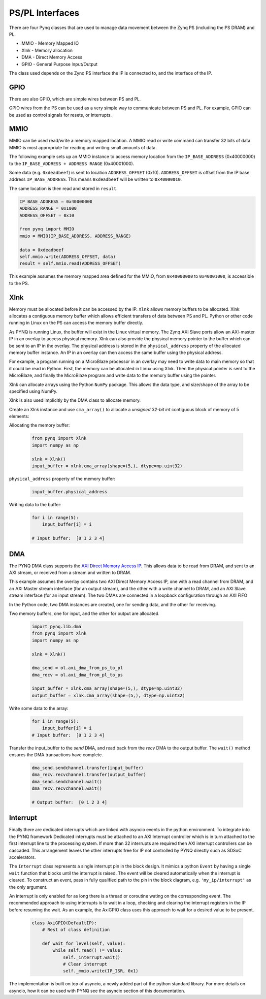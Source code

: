 PS/PL Interfaces
================

There are four Pynq classes that are used to manage data movement between the
Zynq PS (including the PS DRAM) and PL.

* MMIO - Memory Mapped IO
* Xlnk - Memory allocation
* DMA  - Direct Memory Access
* GPIO - General Purpose Input/Output

The class used depends on the Zynq PS interface the IP is connected to, and the
interface of the IP.

GPIO
----

There are also GPIO, which are simple wires between PS and PL.  

.. image:: ../images/gpio_interface.png
   :align: center

GPIO wires from the PS can be used as a very simple way to communicate between
PS and PL. For example, GPIO can be used as control signals for resets, or
interrupts.

MMIO
----

MMIO can be used read/write a memory mapped location. A MMIO read or write
command can transfer 32 bits of data. MMIO is most appropriate for reading and
writing small amounts of data.

The following example sets up an MMIO instance to access memory location from
the ``IP_BASE_ADDRESS`` (0x40000000) to the ``IP_BASE_ADDRESS + ADDRESS RANGE``
(0x40001000).

Some data (e.g. ``0xdeadbeef``) is sent to location ``ADDRESS_OFFSET``
(0x10). ``ADDRESS_OFFSET`` is offset from the IP base address 
``IP_BASE_ADDRESS``. This means ``0xdeadbeef`` will be written to 
``0x40000010``.

The same location is then read and stored in ``result``. 

.. code-block:: Python

   IP_BASE_ADDRESS = 0x40000000
   ADDRESS_RANGE = 0x1000
   ADDRESS_OFFSET = 0x10
   
   from pynq import MMIO   
   mmio = MMIO(IP_BASE_ADDRESS, ADDRESS_RANGE) 

   data = 0xdeadbeef
   self.mmio.write(ADDRESS_OFFSET, data)
   result = self.mmio.read(ADDRESS_OFFSET)

This example assumes the memory mapped area defined for the MMIO, 
from ``0x40000000`` to ``0x40001000``, is accessible to the PS.

Xlnk
----

Memory must be allocated before it can be accessed by the IP. ``Xlnk`` allows
memory buffers to be allocated. Xlnk allocates a contiguous memory buffer which
allows efficient transfers of data between PS and PL. Python or other code
running in Linux on the PS can access the memory buffer directly.

As PYNQ is running Linux, the buffer will exist in the Linux virtual memory. The
Zynq AXI Slave ports allow an AXI-master IP in an overlay to access physical
memory. Xlnk can also provide the physical memory pointer to the buffer which
can be sent to an IP in the overlay. The physical address is stored in the
``physical_address`` property of the allocated memory buffer instance. An IP in
an overlay can then access the same buffer using the physical address.

For example, a program running on a MicroBlaze processor in an overlay may need
to write data to main memory so that it could be read in Python. First, the
memory can be allocated in Linux using Xlnk. Then the physical pointer is sent
to the MicroBlaze, and finally the MicroBlaze program and write data to the
memory buffer using the pointer.

Xlnk can allocate arrays using the Python ``NumPy`` package. This allows the data
type, and size/shape of the array to be specified using NumPy.

Xlnk is also used implicitly by the DMA class to allocate memory. 


Create an Xlnk instance and use ``cma_array()`` to allocate a *unsigned
32-bit int* contiguous block of memory of 5 elements:

Allocating the memory buffer:

   .. code-block:: Python

      from pynq import Xlnk
      import numpy as np

      xlnk = Xlnk()
      input_buffer = xlnk.cma_array(shape=(5,), dtype=np.uint32)


``physical_address`` property of the memory buffer:

   .. code-block:: Python
   
      input_buffer.physical_address

Writing data to the buffer:

   .. code-block:: Python
   
      for i in range(5):
          input_buffer[i] = i
          
      # Input buffer:  [0 1 2 3 4]


DMA
---

The PYNQ DMA class supports the `AXI Direct Memory Access IP
<https://www.xilinx.com/support/documentation/ip_documentation/axi_dma/v7_1/pg021_axi_dma.pdf>`_.
This allows data to be read from DRAM, and sent to an AXI stream, or received
from a stream and written to DRAM.


This example assumes the overlay contains two AXI Direct Memory Access IP, one
with a read channel from DRAM, and an AXI Master stream interface (for an output
stream), and the other with a write channel to DRAM, and an AXI Slave stream
interface (for an input stream). The two DMAs are connected in a loopback
configuration through an AXI FIFO

In the Python code, two DMA instances are created, one for sending data, and the
other for receiving.

Two memory buffers, one for input, and the other for output are allocated. 

   .. code-block:: Python

      import pynq.lib.dma
      from pynq import Xlnk
      import numpy as np

      xlnk = Xlnk()

      dma_send = ol.axi_dma_from_ps_to_pl 
      dma_recv = ol.axi_dma_from_pl_to_ps 

      input_buffer = xlnk.cma_array(shape=(5,), dtype=np.uint32)
      output_buffer = xlnk.cma_array(shape=(5,), dtype=np.uint32)

Write some data to the array:

   .. code-block:: Python
   
      for i in range(5):
          input_buffer[i] = i 
      # Input buffer:  [0 1 2 3 4]

Transfer the input_buffer to the *send* DMA, and read back from the *recv* DMA
to the output buffer. The ``wait()`` method ensures the DMA transactions have
complete.

   .. code-block:: Python
      
      dma_send.sendchannel.transfer(input_buffer)
      dma_recv.recvchannel.transfer(output_buffer)
      dma_send.sendchannel.wait()
      dma_recv.recvchannel.wait()
      
      # Output buffer:  [0 1 2 3 4]

Interrupt
---------

Finally there are dedicated interrupts which are linked with asyncio events in
the python environment. To integrate into the PYNQ framework Dedicated
interrupts must be attached to an AXI Interrupt controller which is in turn
attached to the first interrupt line to the processing system. If more than 32
interrupts are required then AXI interrupt controllers can be cascaded. This
arrangement leaves the other interrupts free for IP not controlled by PYNQ
directly such as SDSoC accelerators.

The ``Interrupt`` class represents a single interrupt pin in the block
design. It mimics a python ``Event`` by having a single ``wait`` function that
blocks until the interrupt is raised. The event will be cleared automatically
when the interrupt is cleared. To construct an event, pass in fully qualified
path to the pin in the block diagram, e.g. ``'my_ip/interrupt'`` as the only
argument.

An interrupt is only enabled for as long there is a thread or coroutine wating
on the corresponding event. The recommended approach to using interrupts is to
wait in a loop, checking and clearing the interrupt registers in the IP before
resuming the wait. As an example, the AxiGPIO class uses this approach to wait
for a desired value to be present.

   .. code-block:: Python

      class AxiGPIO(DefaultIP):
          # Rest of class definition

          def wait_for_level(self, value):
              while self.read() != value:
                  self._interrupt.wait()
                  # Clear interrupt
                  self._mmio.write(IP_ISR, 0x1)

The implementation is built on top of asyncio, a newly added part of the python
standard library. For more details on asyncio, how it can be used with PYNQ see
the asyncio section of this documentation.

